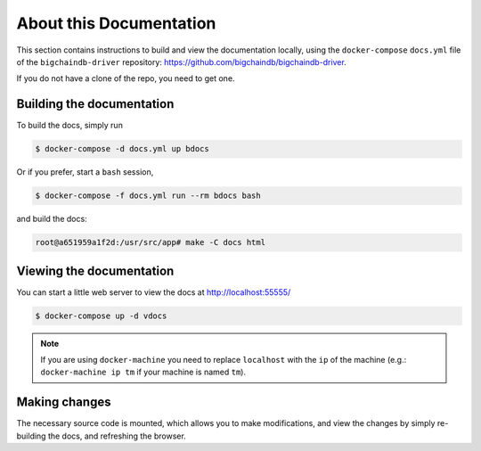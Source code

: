 About this Documentation
========================

This section contains instructions to build and view the documentation locally,
using the ``docker-compose`` ``docs.yml`` file of the ``bigchaindb-driver``
repository: https://github.com/bigchaindb/bigchaindb-driver.

If you do not have a clone of the repo, you need to get one.


Building the documentation
--------------------------
To build the docs, simply run

.. code-block:: bash

    $ docker-compose -d docs.yml up bdocs

Or if you prefer, start a ``bash`` session,

.. code-block:: bash

    $ docker-compose -f docs.yml run --rm bdocs bash

and build the docs:

.. code-block:: bash

    root@a651959a1f2d:/usr/src/app# make -C docs html


Viewing the documentation
-------------------------
You can start a little web server to view the docs at http://localhost:55555/

.. code-block:: bash

    $ docker-compose up -d vdocs

.. note:: If you are using ``docker-machine`` you need to replace ``localhost``
    with the ``ip`` of the machine (e.g.: ``docker-machine ip tm`` if your
    machine is named ``tm``).


Making changes
--------------
The necessary source code is mounted, which allows you to make modifications,
and view the changes by simply re-building the docs, and refreshing the
browser.
